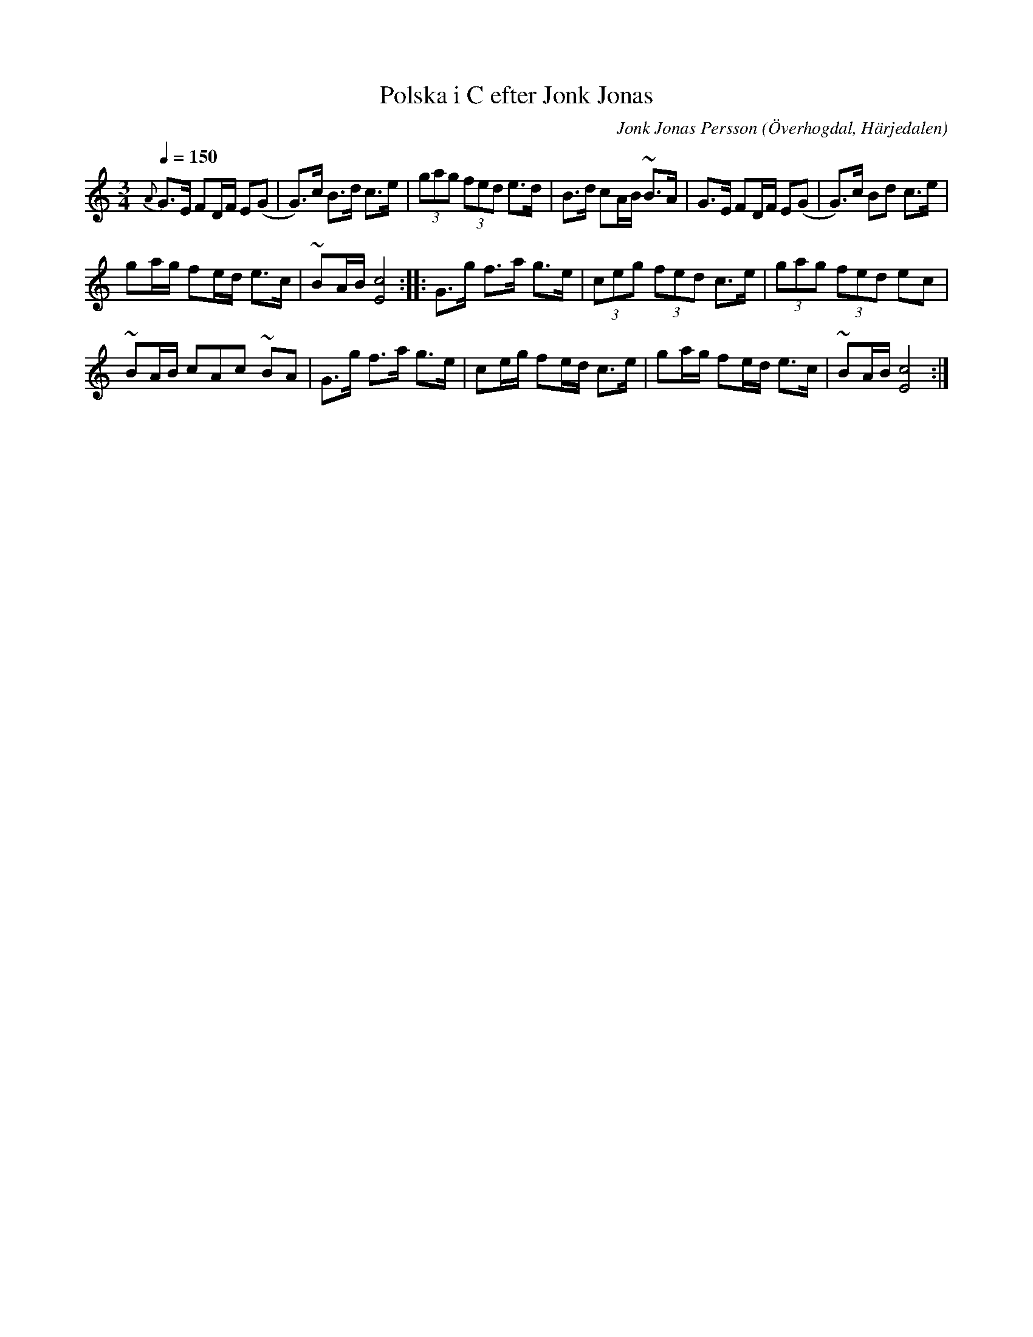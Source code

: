 %%abc-charset utf-8

X:585
T:Polska i C efter Jonk Jonas
N:Triolpolska i Haveröstil
Z:Fredrik Nilsson
O:Överhogdal, Härjedalen
S:efter Jonk Jonas Persson
N:Inte helt identisk med EÖ:s uppteckning. Underförstådda trioler är här artikulerade.
Q:1/4=150
R:Polska
B:EÖ nr 585
M:3/4
C:Jonk Jonas Persson
K:C
{A} G>E FD/2F/2 E(G | G)>c B>d c>e | (3gag (3fed e>d | B>d cA/2B/2 ~B>A | G>E FD/2F/2 E(G | G)>c Bd c>e |
ga/2g/2 fe/2d/2 e>c | ~BA/2B/2 [c4E4] :: G>g f>a g>e | (3ceg (3fed c>e | (3gag (3fed ec |
~BA/2B/2 cAc ~BA | G>g f>a g>e | ce/2g/2 fe/2d/2 c>e | ga/2g/2 fe/2d/2 e>c | ~BA/2B/2 [c4E4]:|

